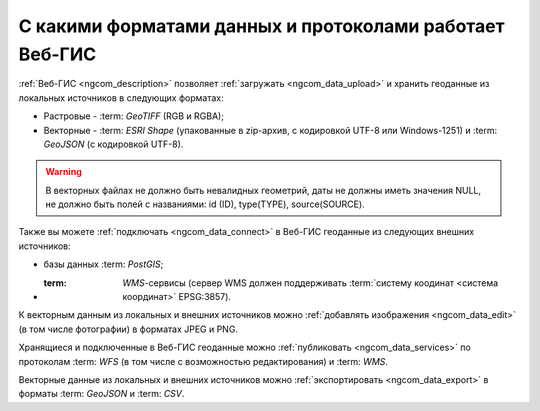 .. _ngcom_data_types:

С какими форматами данных и протоколами работает Веб-ГИС
=========================================================

:ref:`Веб-ГИС <ngcom_description>` позволяет :ref:`загружать <ngcom_data_upload>` и хранить геоданные из локальных источников в следующих форматах:

* Растровые - :term: `GeoTIFF` (RGB и RGBA);
* Векторные - :term: `ESRI Shape` (упакованные в zip-архив, с кодировкой UTF-8 или Windows-1251) и :term: `GeoJSON` (с кодировкой UTF-8). 

.. warning:: 
	В векторных файлах не должно быть невалидных геометрий, даты не должны иметь значения NULL, не должно быть полей с названиями: id (ID), type(TYPE), source(SOURCE).

Также вы можете :ref:`подключать <ngcom_data_connect>` в Веб-ГИС геоданные из следующих внешних источников: 

* базы данных :term: `PostGIS`;
* :term: `WMS`-сервисы (сервер WMS должен поддерживать :term:`систему коодинат <система координат>` EPSG:3857).

К векторным данным из локальных и внешних источников можно :ref:`добавлять изображения <ngcom_data_edit>` (в том числе фотографии) в форматах JPEG и PNG.

Хранящиеся и подключенные в Веб-ГИС геоданные можно :ref:`публиковать <ngcom_data_services>` по протоколам :term: `WFS` (в том числе с возможностью редактирования) и :term: `WMS`. 

Векторные данные из локальных и внешних источников можно :ref:`экспортировать <ngcom_data_export>` в форматы :term: `GeoJSON` и :term: `CSV`.
